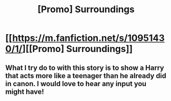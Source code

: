 #+TITLE: [Promo] Surroundings

* [[https://m.fanfiction.net/s/10951430/1/][[Promo] Surroundings]]
:PROPERTIES:
:Author: IAamJustAnotherGuy
:Score: 8
:DateUnix: 1454881659.0
:DateShort: 2016-Feb-08
:FlairText: Promotion
:END:

** What I try do to with this story is to show a Harry that acts more like a teenager than he already did in canon. I would love to hear any input you might have!
:PROPERTIES:
:Author: IAamJustAnotherGuy
:Score: 1
:DateUnix: 1454881741.0
:DateShort: 2016-Feb-08
:END:
